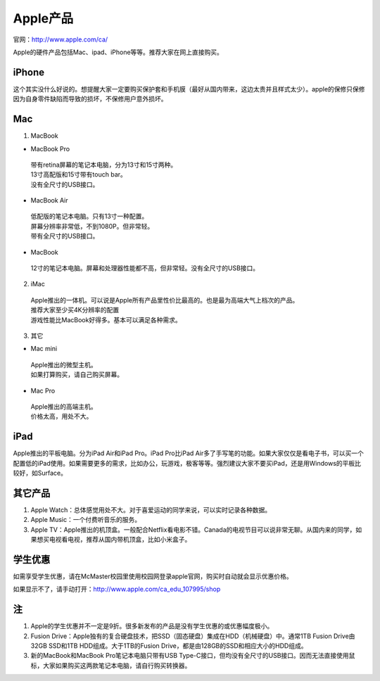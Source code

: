 ﻿Apple产品
==============================
官网：http://www.apple.com/ca/ 

Apple的硬件产品包括Mac、ipad、iPhone等等。推荐大家在网上直接购买。

iPhone
--------------------------------
这个其实没什么好说的。想提醒大家一定要购买保护套和手机膜（最好从国内带来，这边太贵并且样式太少）。apple的保修只保修因为自身零件缺陷而导致的损坏，不保修用户意外损坏。

Mac
-----------------------------
1) MacBook

- MacBook Pro

 | 带有retina屏幕的笔记本电脑，分为13寸和15寸两种。
 | 13寸高配版和15寸带有touch bar。
 | 没有全尺寸的USB接口。

- MacBook Air

 | 低配版的笔记本电脑。只有13寸一种配置。
 | 屏幕分辨率非常低，不到1080P。但非常轻。
 | 带有全尺寸的USB接口。

- MacBook

 | 12寸的笔记本电脑。屏幕和处理器性能都不高，但非常轻。没有全尺寸的USB接口。

2) iMac

 | Apple推出的一体机。可以说是Apple所有产品里性价比最高的。也是最为高端大气上档次的产品。
 | 推荐大家至少买4K分辨率的配置
 | 游戏性能比MacBook好得多。基本可以满足各种需求。

3) 其它

- Mac mini

 | Apple推出的微型主机。
 | 如果打算购买，请自己购买屏幕。

- Mac Pro

 | Apple推出的高端主机。
 | 价格太高，用处不大。

iPad
----------------------------
Apple推出的平板电脑。分为iPad Air和iPad Pro。iPad Pro比iPad Air多了手写笔的功能。如果大家仅仅是看电子书，可以买一个配置低的iPad使用。如果需要更多的需求，比如办公，玩游戏，极客等等。强烈建议大家不要买iPad，还是用Windows的平板比较好，如Surface。

其它产品
--------------------------------
1. Apple Watch：总体感觉用处不大。对于喜爱运动的同学来说，可以实时记录各种数据。
2. Apple Music：一个付费听音乐的服务。
3. Apple TV：Apple推出的机顶盒。一般配合Netflix看电影不错。Canada的电视节目可以说非常无聊。从国内来的同学，如果想买电视看电视，推荐从国内带机顶盒，比如小米盒子。

学生优惠
--------------------------------------
如需享受学生优惠，请在McMaster校园里使用校园网登录apple官网，购买时自动就会显示优惠价格。

.. image:: /resource/apple_university_discount.png
   :align: center

如果显示不了，请手动打开：http://www.apple.com/ca_edu_107995/shop

注
-----------------------------------
1) Apple的学生优惠并不一定是9折。很多新发布的产品是没有学生优惠的或优惠幅度极小。
#) Fusion Drive：Apple独有的复合硬盘技术，把SSD（固态硬盘）集成在HDD（机械硬盘）中。通常1TB Fusion Drive由32GB SSD和1TB HDD组成。大于1TB的Fusion Drive，都是由128GB的SSD和相应大小的HDD组成。
#) 新的MacBook和MacBook Pro笔记本电脑只带有USB Type-C接口，但均没有全尺寸的USB接口。因而无法直接使用鼠标，大家如果购买这两款笔记本电脑，请自行购买转换器。